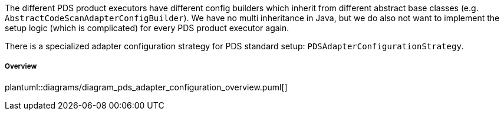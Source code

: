 // SPDX-License-Identifier: MIT
[[concept-pds_adapter_configuration]]
The different PDS product executors have different config builders which inherit from different abstract base classes
(e.g. `AbstractCodeScanAdapterConfigBuilder`). We have no multi inheritance in Java, but we do also not 
want to implement the setup logic (which is complicated) for every PDS product executor again.

There is a specialized adapter configuration strategy for PDS standard setup: `PDSAdapterConfigurationStrategy`. 

===== Overview
plantuml::diagrams/diagram_pds_adapter_configuration_overview.puml[] 